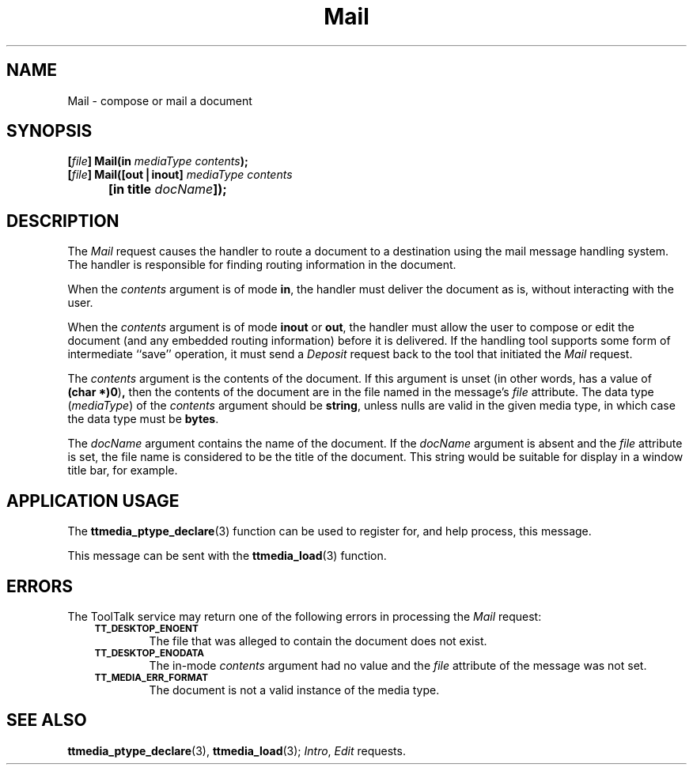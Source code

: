 .TH Mail 4 "1 March 1996" "ToolTalk 1.3" "Desktop Services Message Sets"
.de Lc
.\" version of .LI that emboldens its argument
.TP \\n()Jn
\s-1\f3\\$1\f1\s+1
..
.\" CDE Common Source Format, Version 1.0.0
.\" (c) Copyright 1993, 1994 Hewlett-Packard Company
.\" (c) Copyright 1993, 1994 International Business Machines Corp.
.\" (c) Copyright 1993, 1994 Sun Microsystems, Inc.
.\" (c) Copyright 1993, 1994 Novell, Inc.
.BH "1 March 1996" 
.IX "Mail.4" "" "Mail.4" "" 
.SH NAME
Mail \- compose or mail a document
.SH SYNOPSIS
.ft 3
.nf
.ta \w'[\f2file\fP] Mail('u
[\f2file\fP] Mail(in \f2mediaType contents\fP);
.sp 0.5v
[\f2file\fP] Mail([out\|\(bv\|inout] \f2mediaType contents\fP
	[in title \f2docName\fP]);
.PP
.fi
.SH DESCRIPTION
The
.I Mail
request causes the handler to route a document to a destination using the
mail message handling system.
The handler is responsible for finding routing information in the document.
.PP
When the
.I contents
argument is of mode
.BR in ,
the handler must deliver the document as is,
without interacting with the user.
.PP
When the
.I contents
argument is of mode
.B inout
or
.BR out ,
the handler must allow the user to compose or edit the document
(and any embedded routing information)
before it is delivered.
If the handling tool supports some form of intermediate ``save''
operation, it must send a
.I Deposit
request back to the tool that initiated the
.I Mail
request.
.PP
The
.I contents
argument
is the contents of the document.
If this argument is unset
(in other words, has a value of
.BR (char\ *)0 ) ,
then the contents of the document are in
the file named in the message's
.I file
attribute.
The data type
.RI ( mediaType )
of the
.I contents
argument should be
.BR string ,
unless nulls are valid in the given media type,
in which case the data type must be
.BR bytes .
.PP
The
.I docName
argument contains the name of the document.
If the
.I docName
argument is absent and the
.I file
attribute is set,
the file name is considered to be the title of the document.
This string would be suitable for display in a window title bar, for example.
.SH "APPLICATION USAGE"
The
.BR ttmedia_ptype_declare (3)
function can be used to register for,
and help process, this message.
.PP
This message can be sent with the
.BR ttmedia_load (3)
function.
.SH ERRORS
The ToolTalk service may return one of the following errors
in processing the
.I Mail
request:
.PP
.RS 3
.nr )J 6
.Lc TT_DESKTOP_ENOENT
.br
The file that was alleged to contain the document does not exist.
.Lc TT_DESKTOP_ENODATA
.br
The in-mode
.I contents
argument had no value and the
.I file
attribute
of the message was not set.
.Lc TT_MEDIA_ERR_FORMAT
.br
The document is not a valid instance of the media type.
.PP
.RE
.nr )J 0
.SH "SEE ALSO"
.na
.BR ttmedia_ptype_declare (3),
.BR ttmedia_load (3);
.IR Intro ,
.I Edit
requests.
